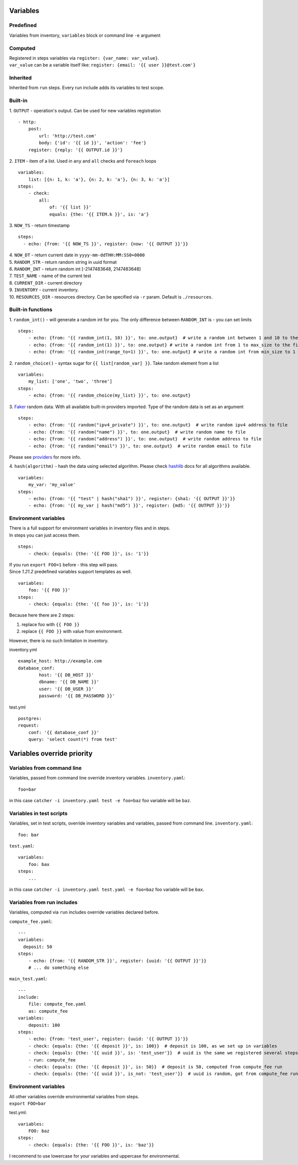 Variables
=========

Predefined
----------
Variables from inventory, ``variables`` block or command line ``-e`` argument

Computed
--------

| Registered in steps variables via ``register: {var_name: var_value}``.
| ``var_value`` can be a variable itself like: ``register: {email: '{{ user }}@test.com'}``

Inherited
---------
Inherited from ``run`` steps. Every run include adds its variables to test scope.

Built-in
--------
| 1. ``OUTPUT`` - operation's output. Can be used for new variables registration

::

    - http:
        post: 
            url: 'http://test.com'
            body: {'id': '{{ id }}', 'action': 'fee'}
        register: {reply: '{{ OUTPUT.id }}'}

| 2. ``ITEM`` - item of a list. Used in ``any`` and ``all`` checks and ``foreach`` loops

::

    variables:
        list: [{n: 1, k: 'a'}, {n: 2, k: 'a'}, {n: 3, k: 'a'}]
    steps:
        - check:
            all:
                of: '{{ list }}'
                equals: {the: '{{ ITEM.k }}', is: 'a'}

| 3. ``NOW_TS`` - return timestamp

::

    steps:
      - echo: {from: '{{ NOW_TS }}', register: {now: '{{ OUTPUT }}'}}

| 4. ``NOW_DT`` - return current date in ``yyyy-mm-ddTHH:MM:SS0+0000``
| 5. ``RANDOM_STR`` - return random string in uuid format
| 6. ``RANDOM_INT`` - return random int [-2147483648, 2147483648]
| 7. ``TEST_NAME`` - name of the current test
| 8. ``CURRENT_DIR`` - current directory
| 9. ``INVENTORY`` - current inventory.
| 10. ``RESOURCES_DIR`` - resources directory. Can be specified via ``-r`` param. Default is ``./resources``.

Built-in functions
------------------
| 1. ``random_int()`` - will generate a random int for you. The only difference between ``RANDOM_INT`` is - you can set limits

::

    steps:
        - echo: {from: '{{ random_int(1, 10) }}', to: one.output}  # write a random int between 1 and 10 to the file
        - echo: {from: '{{ random_int(1) }}', to: one.output} # write a random int from 1 to max_size to the file
        - echo: {from: '{{ random_int(range_to=1) }}', to: one.output} # write a random int from min_size to 1 to the file

| 2. ``random_choice()`` - syntax sugar for ``{{ list[random_var] }}``. Take random element from a list

::

    variables:
        my_list: ['one', 'two', 'three']
    steps:
        - echo: {from: '{{ random_choice(my_list) }}', to: one.output}

| 3. `Faker <https://github.com/joke2k/faker>`_ random data. With all available built-in providers imported. Type of the random data is set as an argument

::

    steps:
        - echo: {from: '{{ random("ipv4_private") }}', to: one.output}  # write random ipv4 address to file
        - echo: {from: '{{ random("name") }}', to: one.output}  # write random name to file
        - echo: {from: '{{ random("address") }}', to: one.output}  # write random address to file
        - echo: {from: '{{ random("email") }}', to: one.output}  # write random email to file

Please see `providers <https://faker.readthedocs.io/en/stable/providers.html>`_ for more info.

| 4. ``hash(algorithm)`` - hash the data using selected algorithm. Please check `hashlib <https://docs.python.org/3/library/hashlib.html>`_ docs for all algorithms available.

::

    variables:
        my_var: 'my_value'
    steps:
        - echo: {from: '{{ "test" | hash("sha1") }}', register: {sha1: '{{ OUTPUT }}'}}
        - echo: {from: '{{ my_var | hash("md5") }}', register: {md5: '{{ OUTPUT }}'}}

Environment variables
---------------------

| There is a full support for environment variables in inventory files and in steps.
| In steps you can just access them.

::

    steps:
        - check: {equals: {the: '{{ FOO }}', is: '1'}}

| If you run ``export FOO=1`` before - this step will pass.
| Since `1.21.2` predefined variables support templates as well.

::

    variables:
        foo: '{{ FOO }}'
    steps:
        - check: {equals: {the: '{{ foo }}', is: '1'}}

| Because here there are 2 steps:

1. replace foo with ``{{ FOO }}``
2. replace ``{{ FOO }}`` with value from environment.

| However, there is no such limitation in inventory.

inventory.yml ::

    example_host: http://example.com
    database_conf:
            host: '{{ DB_HOST }}'
            dbname: '{{ DB_NAME }}'
            user: '{{ DB_USER }}'
            password: '{{ DB_PASSWORD }}'

test.yml ::

    postgres:
    request:
        conf: '{{ database_conf }}'
        query: 'select count(*) from test'

Variables override priority
===========================

Variables from command line
---------------------------
Variables, passed from command line override inventory variables.
``inventory.yaml``::

    foo=bar

in this case ``catcher -i inventory.yaml test -e foo=baz`` foo variable will be ``baz``.

Variables in test scripts
-------------------------
Variables, set in test scripts, override inventory variables and variables,
passed from command line.
``inventory.yaml``::

    foo: bar

``test.yaml``::

    variables:
        foo: bax
    steps:
        ...

in this case ``catcher -i inventory.yaml test.yaml -e foo=baz`` foo variable will be ``bax``.

Variables from run includes
---------------------------
Variables, computed via ``run`` includes override variables declared before.

``compute_fee.yaml``::

    ---
    variables:
      deposit: 50
    steps:
        - echo: {from: '{{ RANDOM_STR }}', register: {uuid: '{{ OUTPUT }}'}}
        # ... do something else

``main_test.yaml``::

    ---
    include:
        file: compute_fee.yaml
        as: compute_fee
    variables:
        deposit: 100
    steps:
        - echo: {from: 'test_user', register: {uuid: '{{ OUTPUT }}'}}
        - check: {equals: {the: '{{ deposit }}', is: 100}}  # deposit is 100, as we set up in variables
        - check: {equals: {the: '{{ uuid }}', is: 'test_user'}}  # uuid is the same we registered several steps above
        - run: compute_fee
        - check: {equals: {the: '{{ deposit }}', is: 50}}  # deposit is 50, computed from compute_fee run
        - check: {equals: {the: '{{ uuid }}', is_not: 'test_user'}}  # uuid is random, got from compute_fee run

Environment variables
---------------------
| All other variables override environmental variables from steps.
| ``export FOO=bar``
test.yml::

    variables:
        FOO: baz
    steps:
        - check: {equals: {the: '{{ FOO }}', is: 'baz'}}

I recommend to use lowercase for your variables and uppercase for environmental.